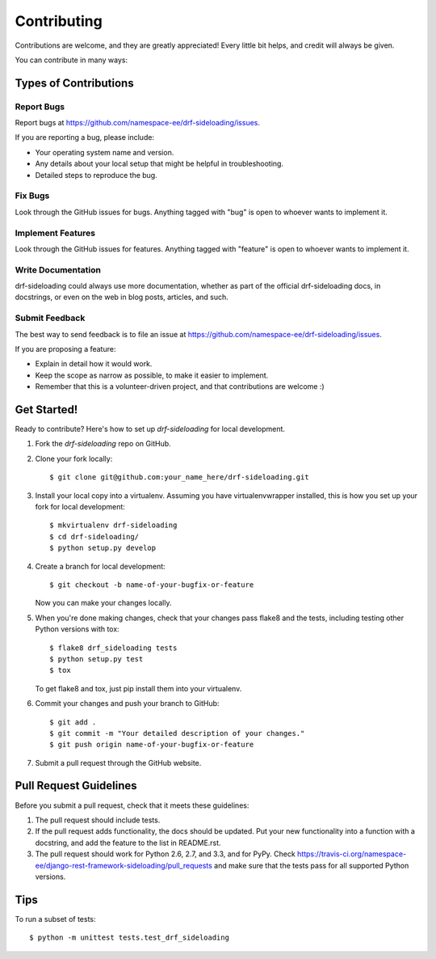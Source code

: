 ============
Contributing
============

Contributions are welcome, and they are greatly appreciated! Every
little bit helps, and credit will always be given. 

You can contribute in many ways:

Types of Contributions
----------------------

Report Bugs
~~~~~~~~~~~

Report bugs at https://github.com/namespace-ee/drf-sideloading/issues.

If you are reporting a bug, please include:

* Your operating system name and version.
* Any details about your local setup that might be helpful in troubleshooting.
* Detailed steps to reproduce the bug.

Fix Bugs
~~~~~~~~

Look through the GitHub issues for bugs. Anything tagged with "bug"
is open to whoever wants to implement it.

Implement Features
~~~~~~~~~~~~~~~~~~

Look through the GitHub issues for features. Anything tagged with "feature"
is open to whoever wants to implement it.

Write Documentation
~~~~~~~~~~~~~~~~~~~

drf-sideloading could always use more documentation, whether as part of the 
official drf-sideloading docs, in docstrings, or even on the web in blog posts,
articles, and such.

Submit Feedback
~~~~~~~~~~~~~~~

The best way to send feedback is to file an issue at https://github.com/namespace-ee/drf-sideloading/issues.

If you are proposing a feature:

* Explain in detail how it would work.
* Keep the scope as narrow as possible, to make it easier to implement.
* Remember that this is a volunteer-driven project, and that contributions
  are welcome :)

Get Started!
------------

Ready to contribute? Here's how to set up `drf-sideloading` for local development.

1. Fork the `drf-sideloading` repo on GitHub.
2. Clone your fork locally::

    $ git clone git@github.com:your_name_here/drf-sideloading.git

3. Install your local copy into a virtualenv. Assuming you have virtualenvwrapper installed, this is how you set up your fork for local development::

    $ mkvirtualenv drf-sideloading
    $ cd drf-sideloading/
    $ python setup.py develop

4. Create a branch for local development::

    $ git checkout -b name-of-your-bugfix-or-feature

   Now you can make your changes locally.

5. When you're done making changes, check that your changes pass flake8 and the
   tests, including testing other Python versions with tox::

        $ flake8 drf_sideloading tests
        $ python setup.py test
        $ tox

   To get flake8 and tox, just pip install them into your virtualenv. 

6. Commit your changes and push your branch to GitHub::

    $ git add .
    $ git commit -m "Your detailed description of your changes."
    $ git push origin name-of-your-bugfix-or-feature

7. Submit a pull request through the GitHub website.

Pull Request Guidelines
-----------------------

Before you submit a pull request, check that it meets these guidelines:

1. The pull request should include tests.
2. If the pull request adds functionality, the docs should be updated. Put
   your new functionality into a function with a docstring, and add the
   feature to the list in README.rst.
3. The pull request should work for Python 2.6, 2.7, and 3.3, and for PyPy. Check 
   https://travis-ci.org/namespace-ee/django-rest-framework-sideloading/pull_requests
   and make sure that the tests pass for all supported Python versions.

Tips
----

To run a subset of tests::

    $ python -m unittest tests.test_drf_sideloading
